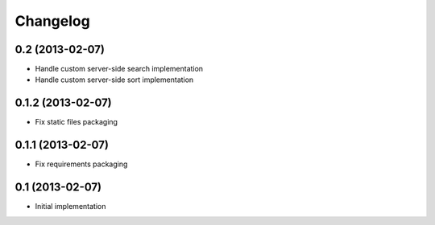 Changelog
=========

0.2 (2013-02-07)
----------------

- Handle custom server-side search implementation
- Handle custom server-side sort implementation


0.1.2 (2013-02-07)
------------------

- Fix static files packaging


0.1.1 (2013-02-07)
------------------

- Fix requirements packaging


0.1 (2013-02-07)
----------------

- Initial implementation
